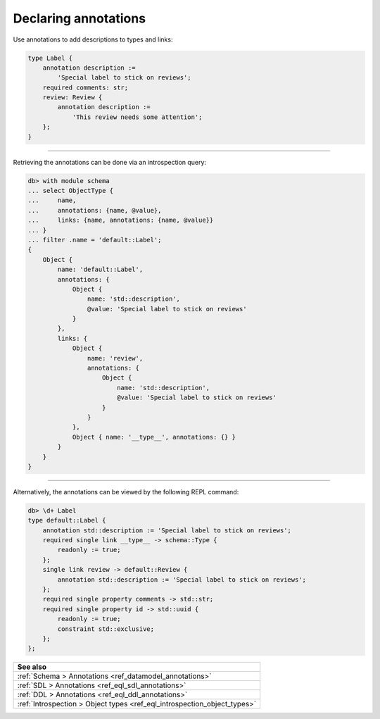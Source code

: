 .. _ref_cheatsheet_annotations:

Declaring annotations
=====================

Use annotations to add descriptions to types and links:

.. code-block:: sdl
    :version-lt: 3.0

    type Label {
        annotation description :=
            'Special label to stick on reviews';
        required property comments -> str;
        link review -> Review {
            annotation description :=
                'This review needs some attention';
        };
    }

.. code-block:: sdl

    type Label {
        annotation description :=
            'Special label to stick on reviews';
        required comments: str;
        review: Review {
            annotation description :=
                'This review needs some attention';
        };
    }


----------


Retrieving the annotations can be done via an introspection query:

.. code-block:: edgeql-repl

    db> with module schema
    ... select ObjectType {
    ...     name,
    ...     annotations: {name, @value},
    ...     links: {name, annotations: {name, @value}}
    ... }
    ... filter .name = 'default::Label';
    {
        Object {
            name: 'default::Label',
            annotations: {
                Object {
                    name: 'std::description',
                    @value: 'Special label to stick on reviews'
                }
            },
            links: {
                Object {
                    name: 'review',
                    annotations: {
                        Object {
                            name: 'std::description',
                            @value: 'Special label to stick on reviews'
                        }
                    }
                },
                Object { name: '__type__', annotations: {} }
            }
        }
    }


----------


Alternatively, the annotations can be viewed by the following REPL
command:

.. code-block:: edgeql-repl

    db> \d+ Label
    type default::Label {
        annotation std::description := 'Special label to stick on reviews';
        required single link __type__ -> schema::Type {
            readonly := true;
        };
        single link review -> default::Review {
            annotation std::description := 'Special label to stick on reviews';
        };
        required single property comments -> std::str;
        required single property id -> std::uuid {
            readonly := true;
            constraint std::exclusive;
        };
    };


.. list-table::
  :class: seealso

  * - **See also**
  * - :ref:`Schema > Annotations <ref_datamodel_annotations>`
  * - :ref:`SDL > Annotations <ref_eql_sdl_annotations>`
  * - :ref:`DDL > Annotations <ref_eql_ddl_annotations>`
  * - :ref:`Introspection > Object types <ref_eql_introspection_object_types>`
